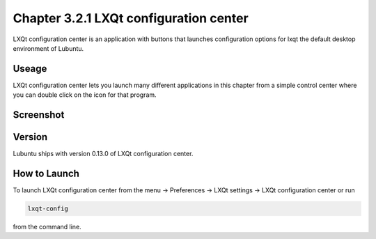 Chapter 3.2.1 LXQt configuration center
=======================================

LXQt configuration center is an application with buttons that launches configuration options for lxqt the default desktop environment of Lubuntu. 

Useage
------
LXQt configuration center lets you launch many different applications in this chapter from a simple control center where you can double click on the icon for that program. 

Screenshot
----------
.. image:: configuration_center.png

Version
-------
Lubuntu ships with version 0.13.0 of LXQt configuration center.

How to Launch
-------------
To launch LXQt configuration center from the menu -> Preferences -> LXQt settings -> LXQt configuration center or run

.. code:: 

   lxqt-config 
   
from the command line.
